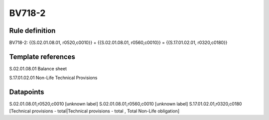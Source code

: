 =======
BV718-2
=======

Rule definition
---------------

BV718-2: {{S.02.01.08.01, r0520,c0010}} + {{S.02.01.08.01, r0560,c0010}} = {{S.17.01.02.01, r0320,c0180}}


Template references
-------------------

S.02.01.08.01 Balance sheet

S.17.01.02.01 Non-Life Technical Provisions


Datapoints
----------

S.02.01.08.01,r0520,c0010 [unknown label]
S.02.01.08.01,r0560,c0010 [unknown label]
S.17.01.02.01,r0320,c0180 [Technical provisions - total|Technical provisions - total , Total Non-Life obligation]



